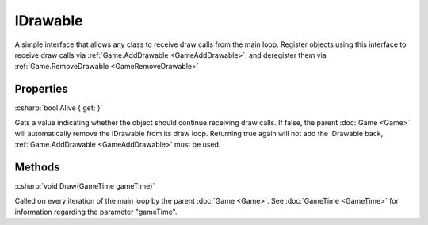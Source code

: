 ==========
IDrawable
==========

.. role:: csharp(code)
   :language: csharp

A simple interface that allows any class to receive draw calls
from the main loop. Register objects using this interface to
receive draw calls via :ref:`Game.AddDrawable <GameAddDrawable>`,
and deregister them via :ref:`Game.RemoveDrawable <GameRemoveDrawable>`

Properties
^^^^^^^^^^

.. _IDrawableAlive:

:csharp:`bool Alive { get; }`

Gets a value indicating whether the object should continue receiving
draw calls. If false, the parent :doc:`Game <Game>` will automatically
remove the IDrawable from its draw loop. Returning true again will
not add the IDrawable back, :ref:`Game.AddDrawable <GameAddDrawable>`
must be used.

Methods
^^^^^^^

.. _IDrawableDraw:

:csharp:`void Draw(GameTime gameTime)`

Called on every iteration of the main loop by the parent
:doc:`Game <Game>`. See :doc:`GameTime <GameTime>` for information
regarding the parameter "gameTime".